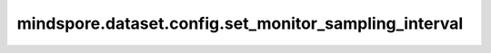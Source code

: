 mindspore.dataset.config.set_monitor_sampling_interval
=======================================================

.. py:function:: mindspore.dataset.config.set_monitor_sampling_interval(interval)

    设置监测采样的默认间隔时间（毫秒）。

    参数：
        - **interval** (int) - 表示用于性能监测采样的间隔时间（毫秒）。

    异常：
        - **TypeError** - `interval` 不是int类型。
        - **ValueError** - `interval` 小于等于0或 `interval` 大于 `INT32_MAX(2147483647)` 时， `interval` 无效。
